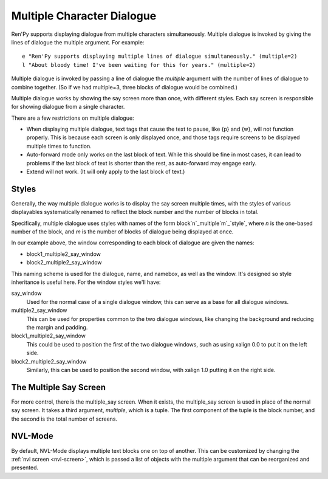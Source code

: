 .. _multiple-character-dialogue:

Multiple Character Dialogue
===========================

Ren'Py supports displaying dialogue from multiple characters simultaneously.
Multiple dialogue is invoked by giving the lines of dialogue the multiple
argument. For example::

    e "Ren'Py supports displaying multiple lines of dialogue simultaneously." (multiple=2)
    l "About bloody time! I've been waiting for this for years." (multiple=2)

Multiple dialogue is invoked by passing a line of dialogue the `multiple` argument
with the number of lines of dialogue to combine together. (So if we had multiple=3,
three blocks of dialogue would be combined.)

Multiple dialogue works by showing the say screen more than once, with
different styles. Each say screen is responsible for showing dialogue from
a single character.

There are a few restrictions on multiple dialogue:

* When displaying multiple dialogue, text tags that cause the text to pause,
  like {p} and {w}, will not function properly. This is because each screen is
  only displayed once, and those tags require screens to be displayed multiple
  times to function.

* Auto-forward mode only works on the last block of text. While this should be
  fine in most cases, it can lead to problems if the last block of text is
  shorter than the rest, as auto-forward may engage early.

* Extend will not work. (It will only apply to the last block of text.)

Styles
------

Generally, the way multiple dialogue works is to display the say screen
multiple times, with the styles of various displayables systematically
renamed to reflect the block number and the number of blocks in total.

Specifically, multiple dialogue uses styles with names of the form
block`n`_multiple`m`_\`style`, where `n` is the one-based number of
the block, and `m` is the number of blocks of dialogue being
displayed at once.

In our example above, the window corresponding to each block of dialogue
are given the names:

* block1_multiple2_say_window
* block2_multiple2_say_window

This naming scheme is used for the dialogue, name, and namebox, as well
as the window. It's designed so style inheritance is useful here. For
the window styles we'll have:

say_window
    Used for the normal case of a single dialogue window, this can serve as
    a base for all dialogue windows.

multiple2_say_window
    This can be used for properties common to the two dialogue windows,
    like changing the background and reducing the margin and padding.

block1_multiple2_say_window
    This could be used to position the first of the two dialogue windows,
    such as using xalign 0.0 to put it on the left side.

block2_multiple2_say_window
    Similarly, this can be used to position the second window, with
    xalign 1.0 putting it on the right side.

The Multiple Say Screen
-----------------------

For more control, there is the multiple\_say screen. When it exists, the
multiple\_say screen is used in place of the normal say screen. It takes
a third argument, `multiple`, which is a tuple. The first component of
the tuple is the block number, and the second is the total number of
screens.


NVL-Mode
--------

By default, NVL-Mode displays multiple text blocks one on top of another.
This can be customized by changing the :ref:`nvl screen <nvl-screen>`, which is passed
a list of objects with the multiple argument that can be reorganized and presented.
